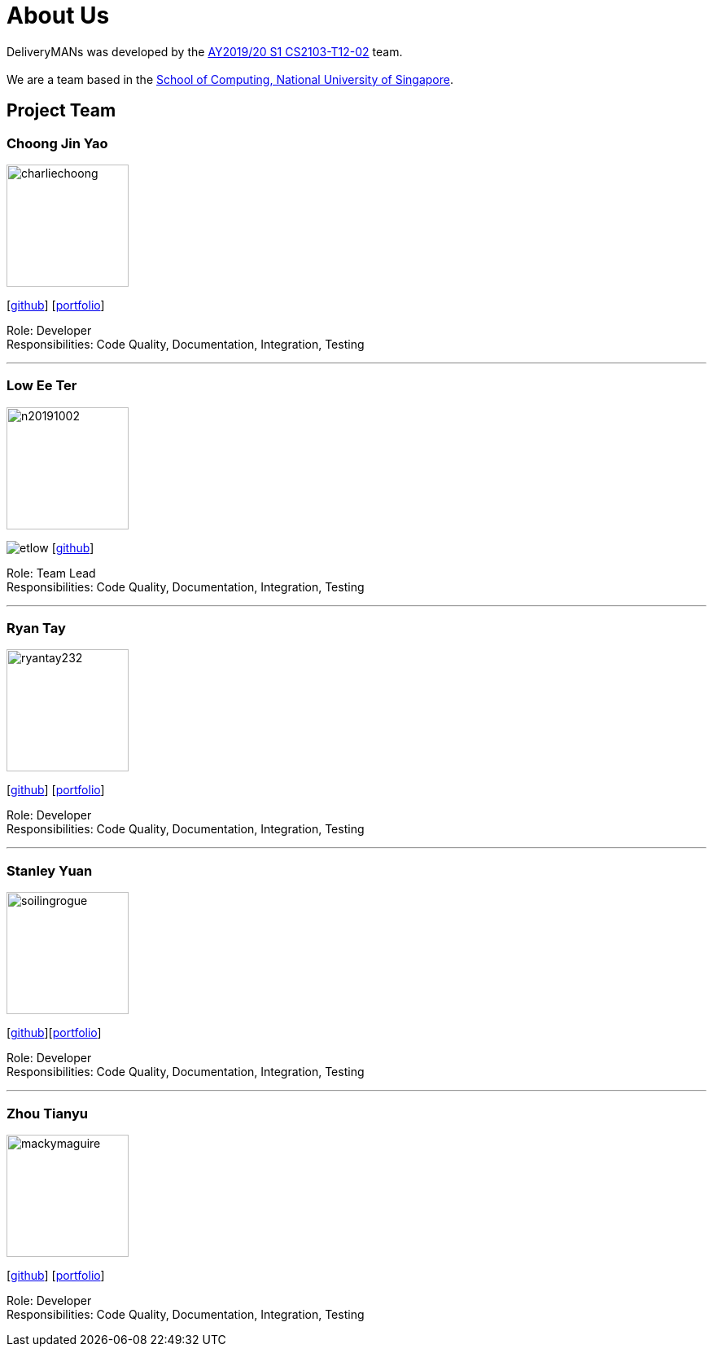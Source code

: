 = About Us
:site-section: AboutUs
:relfileprefix: team/
:imagesDir: images
:stylesDir: stylesheets

DeliveryMANs was developed by the https://github.com/orgs/AY1920S1-CS2103T-T12-2/teams/developers[AY2019/20 S1 CS2103-T12-02] team. +
{empty} +
We are a team based in the http://www.comp.nus.edu.sg[School of Computing, National University of Singapore].

== Project Team

=== Choong Jin Yao
image::charliechoong.png[width="150", align="left"]
{empty}[https://github.com/charliechoong[github]] [<<charliechoong#, portfolio>>]

Role: Developer +
Responsibilities: Code Quality, Documentation, Integration, Testing

'''

=== Low Ee Ter
image::https://comp.nus.edu.sg/~lowet/n20191002.jpg[width="150", align="left"]
image:etlow.png[]
{empty}[https://github.com/etlow[github]]

Role: Team Lead +
Responsibilities: Code Quality, Documentation, Integration, Testing

'''

=== Ryan Tay
image::ryantay232.png[width="150", align="left"]
{empty}[http://github.com/ryantay232[github]] [<<ryantay232#, portfolio>>]

Role: Developer +
Responsibilities: Code Quality, Documentation, Integration, Testing

'''

=== Stanley Yuan
image::soilingrogue.png[width="150", align="left"]
{empty}[https://github.com/SoilingRogue[github]][<<soilingrogue#, portfolio>>]

Role: Developer +
Responsibilities: Code Quality, Documentation, Integration, Testing

'''

=== Zhou Tianyu
image::mackymaguire.png[width="150", align="left"]
{empty}[http://github.com/MackyMaguire[github]] [<<mackymaguire#, portfolio>>]

Role: Developer +
Responsibilities: Code Quality, Documentation, Integration, Testing

